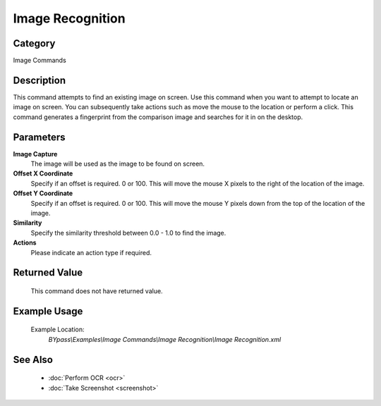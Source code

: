 Image Recognition
=================

Category
--------
Image Commands

Description
-----------

This command attempts to find an existing image on screen. Use this command when you want to attempt to locate an image on screen.  You can subsequently take actions such as move the mouse to the location or perform a click.  This command generates a fingerprint from the comparison image and searches for it in on the desktop.

Parameters
----------

**Image Capture**
	The image will be used as the image to be found on screen.

**Offset X Coordinate**
	Specify if an offset is required. 0 or 100. This will move the mouse X pixels to the right of the location of the image.

**Offset Y Coordinate**
	Specify if an offset is required. 0 or 100. This will move the mouse Y pixels down from the top of the location of the image.

**Similarity**
	Specify the similarity threshold between 0.0 - 1.0 to find the image.

**Actions**
	Please indicate an action type if required.



Returned Value
--------------
	This command does not have returned value.

Example Usage
-------------

	Example Location:  
		`BYpass\\Examples\\Image Commands\\Image Recognition\\Image Recognition.xml`

See Also
--------
	- :doc:`Perform OCR <ocr>`
	- :doc:`Take Screenshot <screenshot>`

	
